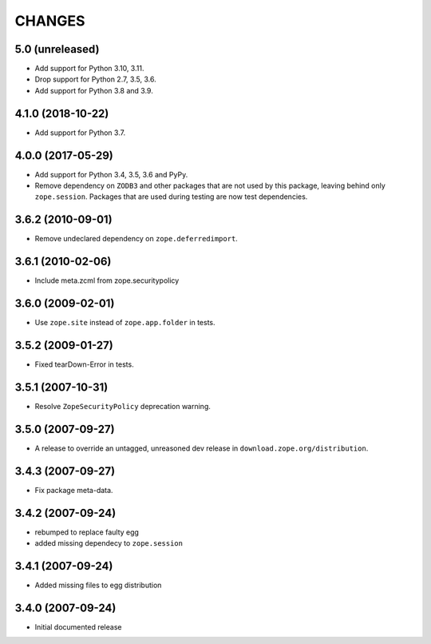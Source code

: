 =========
 CHANGES
=========

5.0 (unreleased)
================

- Add support for Python 3.10, 3.11.

- Drop support for Python 2.7, 3.5, 3.6.

- Add support for Python 3.8 and 3.9.


4.1.0 (2018-10-22)
==================

- Add support for Python 3.7.


4.0.0 (2017-05-29)
==================

- Add support for Python 3.4, 3.5, 3.6 and PyPy.

- Remove dependency on ``ZODB3`` and other packages that are not used
  by this package, leaving behind only ``zope.session``. Packages that
  are used during testing are now test dependencies.


3.6.2 (2010-09-01)
==================

- Remove undeclared dependency on ``zope.deferredimport``.

3.6.1 (2010-02-06)
==================

- Include meta.zcml from zope.securitypolicy

3.6.0 (2009-02-01)
==================

- Use ``zope.site`` instead of ``zope.app.folder`` in tests.

3.5.2 (2009-01-27)
==================

- Fixed tearDown-Error in tests.

3.5.1 (2007-10-31)
==================

- Resolve ``ZopeSecurityPolicy`` deprecation warning.

3.5.0 (2007-09-27)
==================

* A release to override an untagged, unreasoned dev release in
  ``download.zope.org/distribution``.


3.4.3 (2007-09-27)
==================

* Fix package meta-data.

3.4.2 (2007-09-24)
==================

- rebumped to replace faulty egg

- added missing dependecy to ``zope.session``


3.4.1 (2007-09-24)
==================

- Added missing files to egg distribution


3.4.0 (2007-09-24)
==================

- Initial documented release
